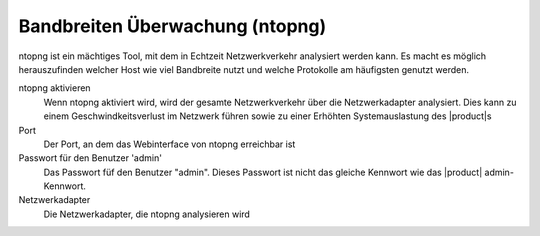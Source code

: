================================
Bandbreiten Überwachung (ntopng)
================================

ntopng ist ein mächtiges Tool, mit dem in Echtzeit Netzwerkverkehr analysiert werden kann.
Es macht es möglich herauszufinden welcher Host wie viel Bandbreite nutzt und welche Protokolle am häufigsten genutzt werden.

ntopng aktivieren
	Wenn ntopng aktiviert wird, wird der gesamte Netzwerkverkehr über die Netzwerkadapter analysiert.
	Dies kann zu einem Geschwindkeitsverlust im Netzwerk führen sowie zu einer Erhöhten Systemauslastung des |product|s
Port
    Der Port, an dem das Webinterface von ntopng erreichbar ist
Passwort für den Benutzer 'admin'
	Das Passwort füf den Benutzer "admin". Dieses Passwort ist nicht das gleiche Kennwort wie das |product| admin-Kennwort.
Netzwerkadapter
    Die Netzwerkadapter, die ntopng analysieren wird
